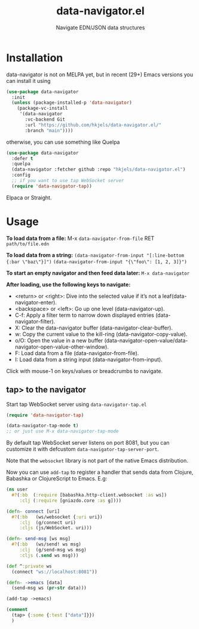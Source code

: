 #+title: data-navigator.el
#+subtitle: Navigate EDN/JSON data structures

* Installation

  data-navigator is not on MELPA yet, but in recent (29+) Emacs versions you can install it using

  #+BEGIN_SRC emacs-lisp
    (use-package data-navigator
      :init
      (unless (package-installed-p 'data-navigator)
        (package-vc-install
         '(data-navigator
           :vc-backend Git
           :url "https://github.com/hkjels/data-navigator.el/"
           :branch "main"))))
  #+END_SRC

  otherwise, you can use something like Quelpa
  #+BEGIN_SRC emacs-lisp
    (use-package data-navigator
      :defer t
      :quelpa
      (data-navigator :fetcher github :repo "hkjels/data-navigator.el")
      :config
      ;; if you want to use tap WebSocket server
      (require 'data-navigator-tap))
  #+END_SRC

  Elpaca or Straight.

* Usage

*To load data from a file:*
M-x ~data-navigator-from-file~ RET =path/to/file.edn=

*To load data from a string:*
~(data-navigator-from-input "[:line-bottom {:bar \"baz\"}]")~
~(data-navigator-from-input "{\"foo\": [1, 2, 3]}")~

*To start an empty navigator and then feed data later:*
~M-x data-navigator~

*After loading, use the following keys to navigate:*
- <return> or <right>: Dive into the selected value if it’s not a leaf(data-navigator-enter).
- <backspace> or <left>: Go up one level (data-navigator-up).
- C-f: Apply a filter term to narrow down displayed entries (data-navigator-filter).
- X: Clear the data-navigator buffer (data-navigator-clear-buffer).
- w: Copy the current value to the kill-ring (data-navigator-copy-value).
- o/O: Open the value in a new buffer (data-navigator-open-value/data-navigator-open-value-other-window).
- F: Load data from a file (data-navigator-from-file).
- I: Load data from a string input (data-navigator-from-input).

Click with mouse-1 on keys/values or breadcrumbs to navigate.


** tap> to the navigator

Start tap WebSocket server using ~data-navigator-tap.el~

#+begin_src emacs-lisp
  (require 'data-navigator-tap)

  (data-navigator-tap-mode t)
  ;; or just use M-x data-navigator-tap-mode
#+end_src

By default tap WebSocket server listens on port 8081, but you can customize it with defcustom ~data-navigator-tap-server-port~.

Note that the ~websocket~ library is not part of the native Emacs distribution.


Now you can use ~add-tap~ to register a handler that sends data from Clojure, Babashka or ClojureScript to Emacs. E.g:
#+begin_src clojure
  (ns user
    #?(:bb  (:require [babashka.http-client.websocket :as ws])
       :clj (:require [gniazdo.core :as g])))

  (defn- connect [uri]
    #?(:bb   (ws/websocket {:uri uri})
       :clj  (g/connect uri)
       :cljs (js/WebSocket. uri)))

  (defn- send-msg [ws msg]
    #?(:bb   (ws/send! ws msg)
       :clj  (g/send-msg ws msg)
       :cljs (.send ws msg)))

  (def ^:private ws
    (connect "ws://localhost:8081"))

  (defn- ->emacs [data]
    (send-msg ws (pr-str data)))

  (add-tap ->emacs)

  (comment
    (tap> {:some {:test ["data"]}})
    )
#+end_src
